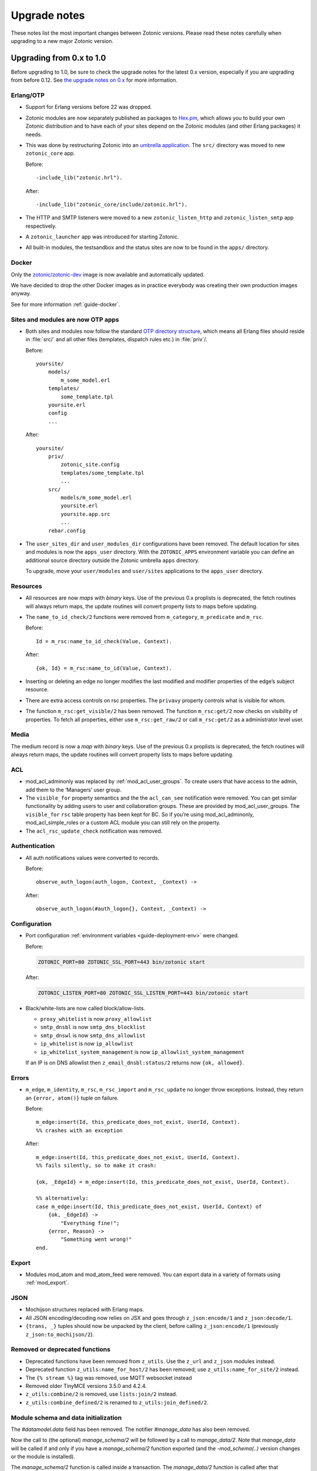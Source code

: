 .. _upgrade-notes:

Upgrade notes
=============

These notes list the most important changes between Zotonic
versions. Please read these notes carefully when upgrading to a new
major Zotonic version.

Upgrading from 0.x to 1.0
-------------------------

Before upgrading to 1.0, be sure to check the upgrade notes for the latest 0.x version, especially if
you are upgrading from before 0.12. See `the upgrade notes on 0.x <https://github.com/zotonic/zotonic/blob/0.x/doc/developer-guide/upgrading.rst>`_ for more information.


Erlang/OTP
^^^^^^^^^^

* Support for Erlang versions before 22 was dropped.
* Zotonic modules are now separately published as packages to `Hex.pm`_, which
  allows you to build your own Zotonic distribution and to have each of your
  sites depend on the Zotonic modules (and other Erlang packages) it needs.
* This was done by restructuring Zotonic into an `umbrella application`_. The
  ``src/`` directory was moved to new ``zotonic_core`` app.

  Before::

    -include_lib("zotonic.hrl").

  After::

    -include_lib("zotonic_core/include/zotonic.hrl").

* The HTTP and SMTP listeners were moved to a new ``zotonic_listen_http`` and
  ``zotonic_listen_smtp`` app respectively.
* A ``zotonic_launcher`` app was introduced for starting Zotonic.
* All built-in modules, the testsandbox and the status sites are now to be found
  in the ``apps/`` directory.


Docker
^^^^^^

Only the `zotonic/zotonic-dev <https://hub.docker.com/r/zotonic/zotonic-dev/>`_ image
is now available and automatically updated.

We have decided to drop the other Docker images as in practice everybody was creating
their own production images anyway.

See for more information :ref:`guide-docker`.


Sites and modules are now OTP apps
^^^^^^^^^^^^^^^^^^^^^^^^^^^^^^^^^^

* Both sites and modules now follow the standard `OTP directory structure`_,
  which means all Erlang files should reside in :file:`src/` and all other files
  (templates, dispatch rules etc.) in :file:`priv`/.

  Before::

    yoursite/
        models/
            m_some_model.erl
        templates/
            some_template.tpl
        yoursite.erl
        config
        ...


  After::

    yoursite/
        priv/
            zotonic_site.config
            templates/some_template.tpl
            ...
        src/
            models/m_some_model.erl
            yoursite.erl
            yoursite.app.src
            ...
        rebar.config

* The ``user_sites_dir`` and ``user_modules_dir`` configurations have been removed.
  The default location for sites and modules is now the ``apps_user`` directory.
  With the ``ZOTONIC_APPS`` environment variable you can define an additional source directory
  outside the Zotonic umbrella ``apps`` directory.

  To upgrade, move your ``user/modules`` and ``user/sites`` applications to the ``apps_user``
  directory.


Resources
^^^^^^^^^

* All resources are now *maps* with *binary* keys. Use of the previous 0.x
  proplists is deprecated, the fetch routines will always return maps, the
  update routines will convert property lists to maps before updating.

* The ``name_to_id_check/2`` functions were removed from ``m_category``,
  ``m_predicate`` and ``m_rsc``.

  Before::

    Id = m_rsc:name_to_id_check(Value, Context).

  After::

    {ok, Id} = m_rsc:name_to_id(Value, Context).

* Inserting or deleting an edge no longer modifies the last modified and
  modifier properties of the edge’s subject resource.

* There are extra access controls on rsc properties. The ``privavy`` property
  controls what is visible for whom.

* The function ``m_rsc:get_visible/2`` has been removed. The function ``m_rsc:get/2``
  now checks on visibility of properties. To fetch all properties, either  use ``m_rsc:get_raw/2``
  or call ``m_rsc:get/2`` as a administrator level user.

Media
^^^^^

The medium record is now a *map* with *binary* keys. Use of the previous 0.x
proplists is deprecated, the fetch routines will always return maps, the
update routines will convert property lists to maps before updating.


ACL
^^^

* mod_acl_adminonly was replaced by :ref:`mod_acl_user_groups`. To create users
  that have access to the admin, add them to the ‘Managers’ user group.
* The ``visible_for`` property semantics and the the ``acl_can_see``
  notification were removed. You can get similar functionality by adding users
  to user and collaboration groups. These are provided by mod_acl_user_groups.
  The ``visible_for`` ``rsc`` table property has been kept for BC. So if you’re
  using mod_acl_adminonly, mod_acl_simple_roles or a custom ACL module you can
  still rely on the property.
* The ``acl_rsc_update_check`` notification was removed.

Authentication
^^^^^^^^^^^^^^

* All auth notifications values were converted to records.

  Before::

    observe_auth_logon(auth_logon, Context, _Context) ->

  After::

    observe_auth_logon(#auth_logon{}, Context, _Context) ->


Configuration
^^^^^^^^^^^^^

* Port configuration :ref:`environment variables <guide-deployment-env>` were
  changed.

  Before:

  .. code-block:: bash

    ZOTONIC_PORT=80 ZOTONIC_SSL_PORT=443 bin/zotonic start

  After:

  .. code-block:: bash

    ZOTONIC_LISTEN_PORT=80 ZOTONIC_SSL_LISTEN_PORT=443 bin/zotonic start

* Black/white-lists are now called block/allow-lists.

  - ``proxy_whitelist`` is now ``proxy_allowlist``
  - ``smtp_dnsbl`` is now ``smtp_dns_blocklist``
  - ``smtp_dnswl`` is now ``smtp_dns_allowlist``
  - ``ip_whitelist`` is now ``ip_allowlist``
  - ``ip_whitelist_system_management`` is now ``ip_allowlist_system_management``

  If an IP is on DNS allowlist then ``z_email_dnsbl:status/2`` returns now ``{ok, allowed}``.


Errors
^^^^^^

* ``m_edge``, ``m_identity``, ``m_rsc``, ``m_rsc_import`` and ``m_rsc_update``
  no longer throw exceptions. Instead, they return an ``{error, atom()}`` tuple
  on failure.

  Before::

    m_edge:insert(Id, this_predicate_does_not_exist, UserId, Context).
    %% crashes with an exception

  After::

    m_edge:insert(Id, this_predicate_does_not_exist, UserId, Context).
    %% fails silently, so to make it crash:

    {ok, _EdgeId} = m_edge:insert(Id, this_predicate_does_not_exist, UserId, Context).

    %% alternatively:
    case m_edge:insert(Id, this_predicate_does_not_exist, UserId, Context) of
        {ok, _EdgeId} ->
            "Everything fine!";
        {error, Reason} ->
            "Something went wrong!"
    end.

Export
^^^^^^

* Modules mod_atom and mod_atom_feed were removed. You can export data in a
  variety of formats using :ref:`mod_export`.

JSON
^^^^

* Mochijson structures replaced with Erlang maps.
* All JSON encoding/decoding now relies on JSX and goes through
  ``z_json:encode/1`` and ``z_json:decode/1``.
* ``{trans, _}`` tuples should now be unpacked by the client, before calling
  ``z_json:encode/1`` (previously ``z_json:to_mochijson/2``).

Removed or deprecated functions
^^^^^^^^^^^^^^^^^^^^^^^^^^^^^^^

* Deprecated functions have been removed from ``z_utils``. Use the ``z_url`` and
  ``z_json`` modules instead.
* Deprecated function ``z_utils:name_for_host/2`` has been removed; use
  ``z_utils:name_for_site/2`` instead.
* The ``{% stream %}`` tag was removed, use MQTT websocket instead
* Removed older TinyMCE versions 3.5.0 and 4.2.4.
* ``z_utils:combine/2`` is removed, use ``lists:join/2`` instead.
* ``z_utils:combine_defined/2`` is renamed to ``z_utils:join_defined/2``.

Module schema and data initialization
^^^^^^^^^^^^^^^^^^^^^^^^^^^^^^^^^^^^^

The `#datamodel.data` field has been removed.
The notifier `#manage_data` has also been removed.

Now the call to (the optional) `manage_schema/2` will be followed by a call
to `manage_data/2`. Note that `manage_data` will be called if and only if
you have a `manage_schema/2` function exported (and the `-mod_schema(..)`
version changes or the module is installed).

The `manage_schema/2` function is called inside a transaction. The
`manage_data/2` function is called after that transaction and also after
all (optional) `#datamodel` changes are applied.


Templates
^^^^^^^^^

* The ``use_absolute_url`` argument of the ``url``, ``image`` and ``lib`` tags
  was renamed to ``absolute_url``.
* Templates are now stored in :file:`yoursite/priv/templates/` instead of
  :file:`yoursite/templates/`.
* The ``maxage`` caching argument was renamed to ``max_age``.
* The models have now extra ACL checks.

  The ``m.config``, ``m.site`` and ``m.sysconfig`` models are only accessible
  as administrator. Use the models *owning* the various settings to access the
  configurations.

  Exception is that the hostname and site-title information is publicly accessible
  using ``m.site``.

  Examples:

   * ``m.config.site.title.value`` is now ``m.site.title``
   * ``m.config.mod_editor_tinymce.version.value`` is now ``m.editor_tinymce.version``

  Check the various models of the modules for the new lookups.
* The ``catinclude`` for a resource with an unique name will not look for (assuming
  the unique name is ``my_unique_name`` and the template is ``page.tpl``):
  ``page.name.my_unique_name.tpl`` and **not** anymore for ``page.my_unique_name.tpl``.
  Rename your templates accordingly.
* The category property ``feature_show_address`` property is now called ``is_feature_show_address``. All
  feature properties should be called ``is_feature_...`` to obtain a proper boolean value
  after the category edit form is saved.

Port, proxies and SSL certificates
^^^^^^^^^^^^^^^^^^^^^^^^^^^^^^^^^^

SSL/https support has been completely refactored.

 * SSL self signed certificates have been moved into the core
 * New modules :ref:`mod_ssl_ca` and :ref:`mod_ssl_letsencrypt`
 * Deleted module ``mod_ssl``
 * Port configuration has been changed, see :ref:`ref-port-ssl-configuration`
 * If you have a ``priv/ssl`` directory in your site, rename it to ``priv/security`` 

For an overview of https support, see :ref:`https-support`


Erlang code, Controllers, Event handlers
^^^^^^^^^^^^^^^^^^^^^^^^^^^^^^^^^^^^^^^^

If you made a site using custom controllers or request handling then you need to adapt your Erlang code.
Zotonic is now using Cowboy under the hood for the http handling, previously this was MochiWeb.

The following changes are made:

 * Binaries for all request variables and arguments.
 * Events use binaries for strings in templates.
 * Cookies are binaries.
 * Request headers are binaries.
 * Controllers initialization callbacks are removed.
 * Controller callbacks have a single *Context* argument.
 * Custom websocket handlers are removed, implement your own using Cowboy.
 * The include file ``include/controller_webmachine_helper.hrl`` is removed (and not needed anymore).

Binaries for request variables
..............................

If you request an argument with ``z_context:get_q/2`` and related functions then you might need to adapt some code. Requesting a query argument using an *atom* or *binary* will return a *binary*. Requesting with a *string* returns a string, this is for backwards compatibility. The function ``get_q_all`` will return all arguments as binaries.

In short:

  * ``z_context:get_q(<<"arg">>, Context)`` returns ``<<"value">>``
  * ``z_context:get_q(arg, Context)`` returns ``<<"value">>``
  * ``z_context:get_q("arg", Context)`` returns ``"value"``
  * ``z_context:get_q_all(Context)`` returns ``[ {<<"arg">>,<<"value">>}, ...]``

The binary name is the preferred way to request arguments.


Events like submit, postback and postback_notify
................................................

Strings in the ``#submit{}``, ``#postback{}``  and ``#postback_notify{}`` events are now binaries. This is especially the case for the message, trigger, target, and form fields.

For example, replace ``#submit{message="hello"}`` with ``#submit{message = <<"hello">>}``.
Watch the space between ``=`` and the ``<<"...">>``, without the space you will get a syntax error.


Cookies
.......

Use binaries for fetching and setting cookie names and values, don't use strings.


Request and response headers
............................

All request and response headers now use binary names and values, do not use strings.

The request and response header names are normalized to lowercase names, so always use ``<<"x-my-header">>`` and *never* ``<<"X-My-Header">>``.

The header values are passed as-is, and they are always binaries.


Controllers
...........

The controllers are simplified and will need some adaptations.

The following callbacks are removed:

 * ``init``
 * ``ping``

 All other callbacks have now a single *Context* argument, the *ReqData* argument has been removed.
 There is no need anymore for the ``?WM_REQ`` and ``?WM_REPLY`` macros, and they have been removed.

Other controller changes changes are:

 * Content types are now binaries in `content_types_accepted` and `content_types_provided`
 * Character sets are now binaries in `charsets_provided`
 * Methods are now binaries in `allowed_methods` and `known_methods`
 * Encodings are now binaries in `content_encodings_provided`
 * The return value of `generate_etag` must be a binary

Search
^^^^^^

* Search argument ``authoritative`` was renamed to ``is_authoritative``.


Notifications
^^^^^^^^^^^^^

 * The ``admin_menu`` notifications is now a tuple: ``#admin_menu{}``. Update the ``observe_admin_menu`` functions in sites and modules.


Modules
^^^^^^^

 * Moved ``mod_base_site`` to https://github.com/zotonic/zotonic_mod_base_site



.. _OTP directory structure: http://erlang.org/doc/design_principles/applications.html#id82228
.. _umbrella application: https://www.rebar3.org/v3/docs/from-rebar-2x-to-rebar3#section-required-directory-structure
.. _Hex.pm: https://hex.pm
